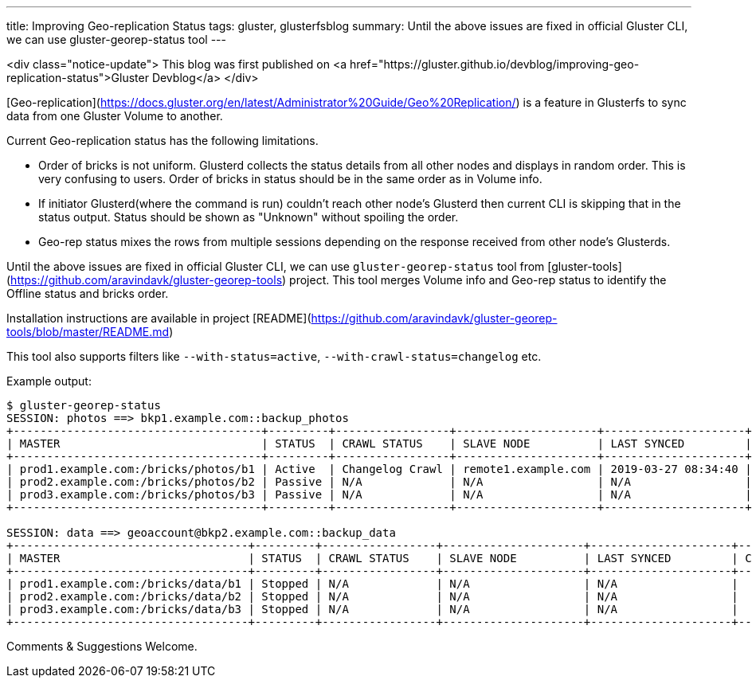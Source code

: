 ---
title: Improving Geo-replication Status
tags: gluster, glusterfsblog
summary: Until the above issues are fixed in official Gluster CLI, we can use gluster-georep-status tool
---

<div class="notice-update">
This blog was first published on <a href="https://gluster.github.io/devblog/improving-geo-replication-status">Gluster Devblog</a>
</div>

[Geo-replication](https://docs.gluster.org/en/latest/Administrator%20Guide/Geo%20Replication/)
is a feature in Glusterfs to sync data from one Gluster Volume to
another.

Current Geo-replication status has the following limitations.

- Order of bricks is not uniform. Glusterd collects the status details
  from all other nodes and displays in random order. This is very
  confusing to users. Order of bricks in status should be in the same
  order as in Volume info.
- If initiator Glusterd(where the command is run) couldn't reach other
  node's Glusterd then current CLI is skipping that in the status
  output. Status should be shown as "Unknown" without spoiling the
  order.
- Geo-rep status mixes the rows from multiple sessions depending on
  the response received from other node's Glusterds.

Until the above issues are fixed in official Gluster CLI, we can use
`gluster-georep-status` tool from
[gluster-tools](https://github.com/aravindavk/gluster-georep-tools)
project. This tool merges Volume info and Geo-rep status to identify
the Offline status and bricks order.

Installation instructions are available in project
[README](https://github.com/aravindavk/gluster-georep-tools/blob/master/README.md)

This tool also supports filters like `--with-status=active`,
`--with-crawl-status=changelog` etc.

Example output:

```
$ gluster-georep-status
SESSION: photos ==> bkp1.example.com::backup_photos
+-------------------------------------+---------+-----------------+---------------------+---------------------+------------+-----------------+-----------------------+
| MASTER                              | STATUS  | CRAWL STATUS    | SLAVE NODE          | LAST SYNCED         | CHKPT TIME | CHKPT COMPLETED | CHKPT COMPLETION TIME |
+-------------------------------------+---------+-----------------+---------------------+---------------------+------------+-----------------+-----------------------+
| prod1.example.com:/bricks/photos/b1 | Active  | Changelog Crawl | remote1.example.com | 2019-03-27 08:34:40 |    N/A     |       N/A       |          N/A          |
| prod2.example.com:/bricks/photos/b2 | Passive | N/A             | N/A                 | N/A                 |    N/A     |       N/A       |          N/A          |
| prod3.example.com:/bricks/photos/b3 | Passive | N/A             | N/A                 | N/A                 |    N/A     |       N/A       |          N/A          |
+-------------------------------------+---------+-----------------+---------------------+---------------------+------------+-----------------+-----------------------+

SESSION: data ==> geoaccount@bkp2.example.com::backup_data
+-----------------------------------+---------+-----------------+---------------------+---------------------+------------+-----------------+-----------------------+
| MASTER                            | STATUS  | CRAWL STATUS    | SLAVE NODE          | LAST SYNCED         | CHKPT TIME | CHKPT COMPLETED | CHKPT COMPLETION TIME |
+-----------------------------------+---------+-----------------+---------------------+---------------------+------------+-----------------+-----------------------+
| prod1.example.com:/bricks/data/b1 | Stopped | N/A             | N/A                 | N/A                 |    N/A     |       N/A       |          N/A          |
| prod2.example.com:/bricks/data/b2 | Stopped | N/A             | N/A                 | N/A                 |    N/A     |       N/A       |          N/A          |
| prod3.example.com:/bricks/data/b3 | Stopped | N/A             | N/A                 | N/A                 |    N/A     |       N/A       |          N/A          |
+-----------------------------------+---------+-----------------+---------------------+---------------------+------------+-----------------+-----------------------+
```

Comments & Suggestions Welcome.
